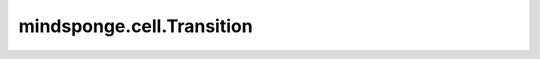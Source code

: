 mindsponge.cell.Transition
==========================

.. py:class:: mindsponge.cell.Transition(num_intermediate_factor, layer_norm_dim, batch_size, slice_num=0)

    两层全连接层，中间输出特征数为输入特征数的倍数。

    .. math::
        Transition(\mathbf{act}) = Linear(Linear(\mathbf{act}))

    参数：
        - **num_intermediate_factor** (float) - 中间输出的特征数相对于输入特征数的膨胀倍数。
        - **input_dim** (int) - 输入的特征数。
        - **batch_size** (int) - 转换层权重的batch size，应用控制流时需设置该变量，默认值None。
        - **slice_num** (int) - 当内存超出上限时在转换层使用的切分数量。默认值：0。

    输入：
        - **act** (Tensor) - shape为(..., input_dim)的Tensor。
        - **index** (Tensor) - while循环中权重的索引，应用控制流时需设置该变量，默认值："None"。

    输出：
        Tensor。shape为(..., input_dim)的Tensor。
